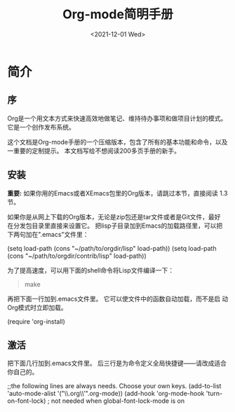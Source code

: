 #+title:Org-mode简明手册
#+author：CYQ
#+date: <2021-12-01 Wed>
* 简介
** 序
Org是一个用文本方式来快速高效地做笔记、维持待办事项和做项目计划的模式。
它是一个创作发布系统。

这个文档是Org-mode手册的一个压缩版本，包含了所有的基本功能和命令，以及
一重要的定制提示。 本文档写给不想阅读200多页手册的新手。

** 安装
*重要:* 如果你用的Emacs或者XEmacs包里的Org版本，请跳过本节，直接阅读
 1.3节。

如果你是从网上下载的Org版本，无论是zip包还是tar文件或者是Git文件，最好
在分发包目录里直接来设置它。 把lisp子目录加到Emacs的加载路径里，可以把
下两句加在".emacs"文件里：
#+begin_example lisp
(setq load-path (cons "~/path/to/orgdir/lisp" load-path))
(setq load-path (cons "~/path/to/orgdir/contrib/lisp" load-path))
#+end_example

为了提高速度，可以用下面的shell命令将Lisp文件编译一下：
#+begin_quote
make
#+end_quote

再把下面一行加到.emacs文件里。 它可以使文件中的函数自动加载，而不是启
动Org模式时立即加载。
#+begin_example lisp
(require 'org-install)
#+end_example

** 激活
把下面几行加到.emacs文件里。 后三行是为命令定义全局快捷键——请改成适合
你自己的。
#+begin_example lisp
;;the following lines are always needs. Choose your own keys.
(add-to-list 'auto-mode-alist '("\\.org\\'".org-mode))
(add-hook 'org-mode-hook 'turn-on-font-lock) ; not needed when
global-font-lock-mode is on
#+end_example
